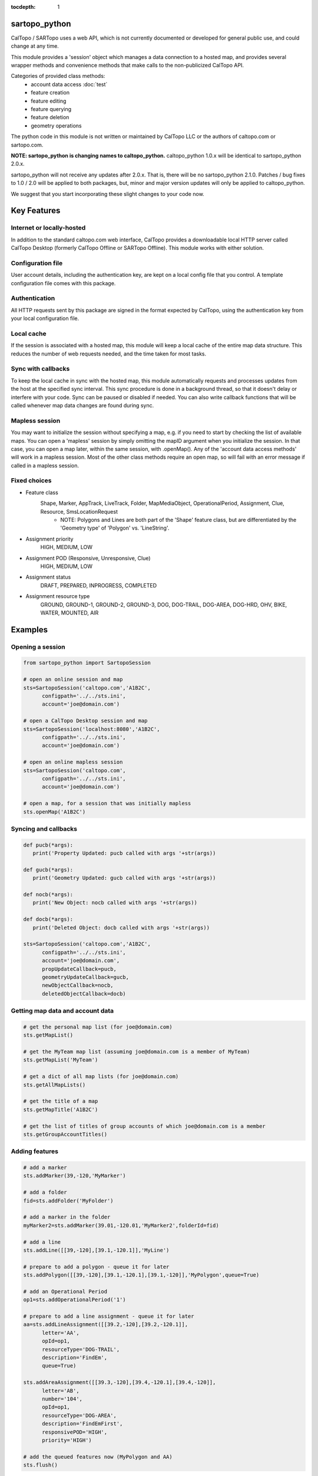 .. sartopo_python documentation master file, created by
   sphinx-quickstart on Fri May 17 19:27:57 2024.
   You can adapt this file completely to your liking, but it should at least
   contain the root `toctree` directive.

:tocdepth: 1

sartopo_python
==========================================
CalTopo / SARTopo uses a web API, which is not currently documented or developed for general public use, and could change at any time.

This module provides a 'session' object which manages a data connection to a hosted map, and provides several wrapper methods and convenience methods that make calls to the non-publicized CalTopo API.

Categories of provided class methods:
   - account data access :doc:`test`
   - feature creation
   - feature editing
   - feature querying
   - feature deletion
   - geometry operations

The python code in this module is not written or maintained by CalTopo LLC or the authors of caltopo.com or sartopo.com.

**NOTE: sartopo_python is changing names to caltopo_python.**
caltopo_python 1.0.x will be identical to sartopo_python 2.0.x.

sartopo_python will not receive any updates after 2.0.x.  That is, there will be no sartopo_python 2.1.0.
Patches / bug fixes to 1.0 / 2.0 will be applied to both packages, but,
minor and major version updates will only be applied to caltopo_python.

We suggest that you start incorporating these slight changes to your code now.

Key Features
===============

Internet or locally-hosted
--------------------------
In addition to the standard caltopo.com web interface, CalTopo provides a downloadable local HTTP server
called CalTopo Desktop (formerly CalTopo Offline or SARTopo Offline).  This module works with either solution.

Configuration file
------------------
User account details, including the authentication key, are kept on a local config file that you control.  A template configuration file
comes with this package.

Authentication
--------------
All HTTP requests sent by this package are signed in the format expected by CalTopo, using the authentication key from your
local configuration file.

Local cache
-----------
If the session is associated with a hosted map, this module will keep a local cache of the entire map data structure.  This reduces
the number of web requests needed, and the time taken for most tasks.

Sync with callbacks
-------------------
To keep the local cache in sync with the hosted map, this module automatically requests and processes updates from the host at the specified sync interval.  This sync procedure
is done in a background thread, so that it doesn't delay or interfere with your code.  Sync can be paused or disabled if needed.  You can also write callback functions that will
be called whenever map data changes are found during sync.

Mapless session
---------------
You may want to initialize the session without specifying a map, e.g. if you need to start by checking the list of available maps.
You can open a 'mapless' session by simply omitting the mapID argument when you initialize the session.  In that case, you can
open a map later, within the same session, with .openMap().  Any of the 'account data access methods' will work in a mapless session.
Most of the other class methods require an open map, so will fail with an error message if called in a mapless session.

Fixed choices
-------------
- Feature class
   Shape, Marker, AppTrack, LiveTrack, Folder, MapMediaObject, OperationalPeriod, Assignment, Clue, Resource, SmsLocationRequest
     - NOTE: Polygons and Lines are both part of the 'Shape' feature class, but are differentiated by the 'Geometry type' of 'Polygon' vs. 'LineString'. 
- Assignment priority
   HIGH, MEDIUM, LOW
- Assignment POD (Responsive, Unresponsive, Clue)
   HIGH, MEDIUM, LOW
- Assignment status
   DRAFT, PREPARED, INPROGRESS, COMPLETED
- Assignment resource type
   GROUND, GROUND-1, GROUND-2, GROUND-3, DOG, DOG-TRAIL, DOG-AREA, DOG-HRD, OHV, BIKE, WATER, MOUNTED, AIR

Examples
========

Opening a session
-----------------

.. code-block:: python

   from sartopo_python import SartopoSession

   # open an online session and map
   sts=SartopoSession('caltopo.com','A1B2C',
         configpath='../../sts.ini',
         account='joe@domain.com')

   # open a CalTopo Desktop session and map
   sts=SartopoSession('localhost:8080','A1B2C',
         configpath='../../sts.ini',
         account='joe@domain.com')

   # open an online mapless session
   sts=SartopoSession('caltopo.com',
         configpath='../../sts.ini',
         account='joe@domain.com')

   # open a map, for a session that was initially mapless
   sts.openMap('A1B2C')

Syncing and callbacks
---------------------

.. code-block:: python

   def pucb(*args):
      print('Property Updated: pucb called with args '+str(args))

   def gucb(*args):
      print('Geometry Updated: gucb called with args '+str(args))

   def nocb(*args):
      print('New Object: nocb called with args '+str(args))

   def docb(*args):
      print('Deleted Object: docb called with args '+str(args))

   sts=SartopoSession('caltopo.com','A1B2C',
         configpath='../../sts.ini',
         account='joe@domain.com',
         propUpdateCallback=pucb,
         geometryUpdateCallback=gucb,
         newObjectCallback=nocb,
         deletedObjectCallback=docb)

Getting map data and account data
---------------------------------

.. code-block:: python

   # get the personal map list (for joe@domain.com)
   sts.getMapList()

   # get the MyTeam map list (assuming joe@domain.com is a member of MyTeam)
   sts.getMapList('MyTeam')

   # get a dict of all map lists (for joe@domain.com)
   sts.getAllMapLists()

   # get the title of a map
   sts.getMapTitle('A1B2C')

   # get the list of titles of group accounts of which joe@domain.com is a member
   sts.getGroupAccountTitles()

Adding features
---------------

.. code-block:: python

   # add a marker
   sts.addMarker(39,-120,'MyMarker')

   # add a folder
   fid=sts.addFolder('MyFolder')

   # add a marker in the folder
   myMarker2=sts.addMarker(39.01,-120.01,'MyMarker2',folderId=fid)
   
   # add a line
   sts.addLine([[39,-120],[39.1,-120.1]],'MyLine')

   # prepare to add a polygon - queue it for later
   sts.addPolygon([[39,-120],[39.1,-120.1],[39.1,-120]],'MyPolygon',queue=True)

   # add an Operational Period
   op1=sts.addOperationalPeriod('1')

   # prepare to add a line assignment - queue it for later
   aa=sts.addLineAssignment([[39.2,-120],[39.2,-120.1]],
         letter='AA',
         opId=op1,
         resourceType='DOG-TRAIL',
         description='FindEm',
         queue=True)

   sts.addAreaAssignment([[39.3,-120],[39.4,-120.1],[39.4,-120]],
         letter='AB',
         number='104',
         opId=op1,
         resourceType='DOG-AREA',
         description='FindEmFirst',
         responsivePOD='HIGH',
         priority='HIGH')

   # add the queued features now (MyPolygon and AA)
   sts.flush()

Querying and editing features
-----------------------------

.. code-block:: python

   myMarker=sts.getFeature('Marker','MyMarker')

   sts.editFeature(myMarker['id'],properties={'title','NewTitle'})

   sts.moveMarker(39,-121.5,myMarker['id'])

   sts.editMarkerDescription('New marker description',myMarker['id'])

Geometry operations
-------------------

.. code-block:: python

   sts.cut('AC 103','b0')
   sts.cut('a1','b1')
   sts.cut('a8','b8',deleteCutter=False)

   # argument is a feature
   a10=sts.getFeatures(title='a10')[0]
   b10=sts.getFeatures(title='b10')[0]
   sts.cut(a10,b10)

   # argument is id
   a12=sts.getFeatures(title='a12')[0]
   b12=sts.getFeatures(title='b12')[0]
   sts.cut(a12['id'],b12['id'])

   sts.crop('a14','b14')
   sts.crop('a15','b15',beyond=0)

Deleting features
-----------------

.. code-block:: python

   sts.delFeature(aa)

   sts.delMarkers([myMarker,myMarker2])
   
Indices and tables
==================

* :ref:`genindex`
* :ref:`modindex`
* :ref:`search`

